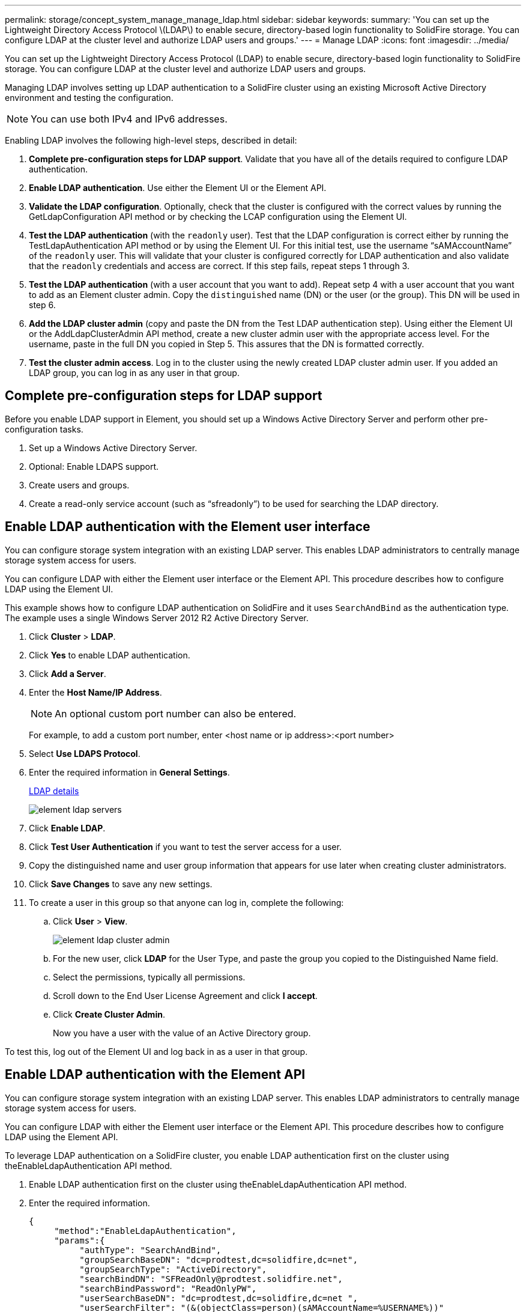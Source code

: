 ---
permalink: storage/concept_system_manage_manage_ldap.html
sidebar: sidebar
keywords:
summary: 'You can set up the Lightweight Directory Access Protocol \(LDAP\) to enable secure, directory-based login functionality to SolidFire storage. You can configure LDAP at the cluster level and authorize LDAP users and groups.'
---
= Manage LDAP
:icons: font
:imagesdir: ../media/

[.lead]
You can set up the Lightweight Directory Access Protocol (LDAP) to enable secure, directory-based login functionality to SolidFire storage. You can configure LDAP at the cluster level and authorize LDAP users and groups.

Managing LDAP involves setting up LDAP authentication to a SolidFire cluster using an existing Microsoft Active Directory environment and testing the configuration.

NOTE: You can use both IPv4 and IPv6 addresses.

Enabling LDAP involves the following high-level steps, described in detail:

. *Complete pre-configuration steps for LDAP support*. Validate that you have all of the details required to configure LDAP authentication.
. *Enable LDAP authentication*. Use either the Element UI or the Element API.
. *Validate the LDAP configuration*. Optionally, check that the cluster is configured with the correct values by running the GetLdapConfiguration API method or by checking the LCAP configuration using the Element UI.
. *Test the LDAP authentication* (with the `readonly` user). Test that the LDAP configuration is correct either by running the TestLdapAuthentication API method or by using the Element UI. For this initial test, use the username "`sAMAccountName`" of the `readonly` user. This will validate that your cluster is configured correctly for LDAP authentication and also validate that the `readonly` credentials and access are correct. If this step fails, repeat steps 1 through 3.
. *Test the LDAP authentication* (with a user account that you want to add). Repeat setp 4 with a user account that you want to add as an Element cluster admin. Copy the `distinguished` name (DN) or the user (or the group). This DN will be used in step 6.
. *Add the LDAP cluster admin* (copy and paste the DN from the Test LDAP authentication step). Using either the Element UI or the AddLdapClusterAdmin API method, create a new cluster admin user with the appropriate access level. For the username, paste in the full DN you copied in Step 5. This assures that the DN is formatted correctly.
. *Test the cluster admin access*. Log in to the cluster using the newly created LDAP cluster admin user. If you added an LDAP group, you can log in as any user in that group.


== Complete pre-configuration steps for LDAP support

Before you enable LDAP support in Element, you should set up a Windows Active Directory Server and perform other pre-configuration tasks.

. Set up a Windows Active Directory Server.
. Optional: Enable LDAPS support.
. Create users and groups.
. Create a read-only service account (such as "`sfreadonly`") to be used for searching the LDAP directory.



== Enable LDAP authentication with the Element user interface

You can configure storage system integration with an existing LDAP server. This enables LDAP administrators to centrally manage storage system access for users.

You can configure LDAP with either the Element user interface or the Element API. This procedure describes how to configure LDAP using the Element UI.

This example shows how to configure LDAP authentication on SolidFire and it uses `SearchAndBind` as the authentication type. The example uses a single Windows Server 2012 R2 Active Directory Server.

. Click *Cluster* > *LDAP*.
. Click *Yes* to enable LDAP authentication.
. Click *Add a Server*.
. Enter the *Host Name/IP Address*.
+
NOTE: An optional custom port number can also be entered.
+
For example, to add a custom port number, enter <host name or ip address>:<port number>

. Select *Use LDAPS Protocol*.
. Enter the required information in *General Settings*.
+
link:reference_system_manage_ldap_details.md#[LDAP details]
+
image::../media/element_ldap_servers.png[]

. Click *Enable LDAP*.
. Click *Test User Authentication* if you want to test the server access for a user.
. Copy the distinguished name and user group information that appears for use later when creating cluster administrators.
. Click *Save Changes* to save any new settings.
. To create a user in this group so that anyone can log in, complete the following:
 .. Click *User* > *View*.
+
image::../media/element_ldap_cluster_admin.png[]

 .. For the new user, click *LDAP* for the User Type, and paste the group you copied to the Distinguished Name field.
 .. Select the permissions, typically all permissions.
 .. Scroll down to the End User License Agreement and click *I accept*.
 .. Click *Create Cluster Admin*.
+
Now you have a user with the value of an Active Directory group.

To test this, log out of the Element UI and log back in as a user in that group.



== Enable LDAP authentication with the Element API

You can configure storage system integration with an existing LDAP server. This enables LDAP administrators to centrally manage storage system access for users.

You can configure LDAP with either the Element user interface or the Element API. This procedure describes how to configure LDAP using the Element API.

To leverage LDAP authentication on a SolidFire cluster, you enable LDAP authentication first on the cluster using theEnableLdapAuthentication API method.

. Enable LDAP authentication first on the cluster using theEnableLdapAuthentication API method.
. Enter the required information.
+
----
{
     "method":"EnableLdapAuthentication",
     "params":{
          "authType": "SearchAndBind",
          "groupSearchBaseDN": "dc=prodtest,dc=solidfire,dc=net",
          "groupSearchType": "ActiveDirectory",
          "searchBindDN": "SFReadOnly@prodtest.solidfire.net",
          "searchBindPassword": "ReadOnlyPW",
          "userSearchBaseDN": "dc=prodtest,dc=solidfire,dc=net ",
          "userSearchFilter": "(&(objectClass=person)(sAMAccountName=%USERNAME%))"
          "serverURIs": [
               "ldap://172.27.1.189",
          [
     },
  "id":"1"
}
----

. Change the values of the following parameters:
+
|===
| Parameters used| Description
a|
authType: SearchAndBind
a|
Dictates that the cluster will use the readonly service account to first search for the user being authenticated and subsequently bind that user if found and authenticated.
a|
groupSearchBaseDN: dc=prodtest,dc=solidfire,dc=net
a|
Specifies the location in the LDAP tree to begin searching for groups. For this example, we've used the root of our tree. If your LDAP tree is very large, you might want to set this to a more granular sub-tree to decrease search times.
a|
userSearchBaseDN: dc=prodtest,dc=solidfire,dc=net
a|
Specifies the location in the LDAP tree to begin searching for users. For this example, we've used the root of our tree. If your LDAP tree is very large, you might want to set this to a more granular sub-tree to decrease search times.
a|
groupSearchType: ActiveDirectory
a|
Uses the Windows Active Directory server as the LDAP server.
a|
----
userSearchFilter:
“(&(objectClass=person)(sAMAccountName=%USERNAME%))”
----

To use the userPrincipalName (email address for login) you could change the userSearchFilter to:

----
“(&(objectClass=person)(userPrincipalName=%USERNAME%))”
----

Or, to search both userPrincipalName and sAMAccountName, you can use the following userSearchFilter:

----
“(&(objectClass=person)(|(sAMAccountName=%USERNAME%)(userPrincipalName=%USERNAME%)))”
----
a|
Leverages the sAMAccountName as our username for logging in to the SolidFire cluster. These settings tell LDAP to search for the username specified during login in the sAMAccountName attribute and also limit the search to entries that have "`person`" as a value in the objectClass attribute.
a|
searchBindDN
a|
This is the distinguished name of readonly user that will be used to search the LDAP directory. For active directory it's usually easiest to use the userPrincipalName (email address format) for the user.
a|
searchBindPassword
a|
This is the password for the readonly user account.
|===

To test this, log out of the Element UI and log back in as a user in that group.



== View LDAP details

View LDAP information on the LDAP page on the Cluster tab.

NOTE: You must enable LDAP to view these LDAP configuration settings.

* *Host Name/IP Address*: Address of an LDAP or LDAPS directory server.

* *Auth Type*: The user authentication method. Possible values:

 ** Direct Bind
 ** Search And Bind

* *Search Bind DN*: A fully qualified DN to log in with to perform an LDAP search for the user (needs bind-level access to the LDAP directory).

* *Search Bind Password*: Password used to authenticate access to the LDAP server.

* *User Search Base DN*: The base DN of the tree used to start the user search. The system searches the subtree from the specified location.

* *User Search Filter*: Enter the following using your domain name:
+
`(&(objectClass=person)(|(sAMAccountName=%USERNAME%)(userPrincipalName=%USERNAME%)))`

* *Group Search Type*: Type of search that controls the default group search filter used. Possible values:

 ** Active Directory: Nested membership of all of a user's LDAP groups.
 ** No Groups: No group support.
 ** Member DN: Member DN-style groups (single-level).

* *Group Search Base DN*: The base DN of the tree used to start the group search. The system searches the subtree from the specified location.

* *Test User Authentication*: After LDAP is configured, use this to test the user name and password authentication for the LDAP server. Enter an account that already exists to test this. The distinguished name and user group information appears, which you can copy for later use when creating cluster administrators.


== Test the LDAP configuration

After configuring LDAP, you should test it by using either the Element UI or the Element API TestLdapAuthentication method.

. To test the LDAP configuration with the Element UI, do the following:
 .. Click *Cluster* > *LDAP*.
 .. Click *Test LDAP Authentication*.
 .. Resolve any issues by using the information in the table below:
+
|===
| Error message| Description
a|
        xLDAPUserNotFound
a|

  *** The user being tested was not found in the configured `userSearchBaseDN` subtree.
  *** The `userSearchFilter` is configured incorrectly.

a|
        xLDAPBindFailed (Error: Invalid credentials)
a|

  *** The username being tested is a valid LDAP user, but the password provided is incorrect.
  *** The username being tested is a valid LDAP user, but the account is currently disabled.

a|
        xLDAPSearchBindFailed (Error: Can't contact LDAP server)
a|
The LDAP server URI is incorrect.
a|
        xLDAPSearchBindFailed (Error: Invalid credentials)
a|
The read-only username or password is configured incorrectly.
a|
        xLDAPSearchFailed (Error: No such object)
a|
The `userSearchBaseDN` is not a valid location within the LDAP tree.
a|
        xLDAPSearchFailed (Error: Referral)
a|

  *** The `userSearchBaseDN` is not a valid location within the LDAP tree.
  *** The `userSearchBaseDN` and `groupSearchBaseDN` are in a nested OU. This can cause permission issues. The workaround is to include the OU in the user and group base DN entries, (for example: `ou=storage, cn=company, cn=com`)

+
|===
. To test the LDAP configuration with the Element API, do the following:
 .. Call the TestLdapAuthentication method.
+
----
{
  "method":"TestLdapAuthentication",
     "params":{
        "username":"admin1",
        "password":"admin1PASS
      },
      "id": 1
}
----

 .. Review the results. If the API call is successful, the results include the specified user's distinguished name and a list of groups in which the user is a member.
+
----
{
"id": 1
     "result": {
         "groups": [
              "CN=StorageMgmt,OU=PTUsers,DC=prodtest,DC=solidfire,DC=net"
         ],
         "userDN": "CN=Admin1 Jones,OU=PTUsers,DC=prodtest,DC=solidfire,DC=net"
     }
}
----


== Disable LDAP

You can disable LDAP integration using the Element UI.

Before you begin, you should note all the configuration settings, because disabling LDAP erases all settings.

. Click *Cluster* > *LDAP*.
. Click *No*.
. Click *Disable LDAP*.

== Find more information
* https://www.netapp.com/data-storage/solidfire/documentation[SolidFire and Element Resources page^]
* https://docs.netapp.com/us-en/vcp/index.html[NetApp Element Plug-in for vCenter Server^]
